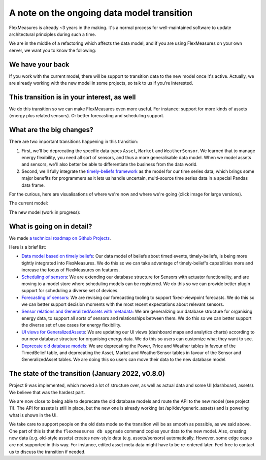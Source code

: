 .. _note_on_datamodel_transition:

A note on the ongoing data model transition
============================================

FlexMeasures is already ~3 years in the making. It's a normal process for well-maintained software to update architectural principles during such a time.

We are in the middle of a refactoring which affects the data model, and if you are using FlexMeasures on your own server, we want you to know the following:
    

We have your back
------------------

If you work with the current model, there will be support to transition data to the new model once it's active. Actually, we are already working with the new model in some projects, so talk to us if you're interested.


This transition is in your interest, as well
----------------------------------------------

We do this transition so we can make FlexMeasures even more useful. For instance: support for more kinds of assets (energy plus related sensors). Or better forecasting and scheduling support.


What are the big changes?
-----------------------------

There are two important transitions happening in this transition:

1. First, we'll be deprecating the specific data types ``Asset``, ``Market`` and ``WeatherSensor``. We learned that to manage energy flexibility, you need all sort of sensors, and thus a more generalisable data model. When we model assets and sensors, we'll also better be able to differentiate the business from the data world.
2. Second, we'll fully integrate the `timely-beliefs framework <https://github.com/SeitaBV/timely-beliefs>`_ as the model for our time series data, which brings some major benefits for programmers as it lets us handle uncertain, multi-source time series data in a special Pandas data frame.

For the curious, here are visualisations of where we're now and where we're going (click image for large versions).

The current model:

.. image:: https://raw.githubusercontent.com/FlexMeasures/screenshots/main/architecture/FlexMeasures-CurrentDataModel.png
    :target: https://raw.githubusercontent.com/FlexMeasures/screenshots/main/architecture/FlexMeasures-CurrentDataModel.png
    :align: center
..    :scale: 40%

The new model (work in progress): 

.. image:: https://raw.githubusercontent.com/FlexMeasures/screenshots/main/architecture/FlexMeasures-NewDataModel.png
    :target: https://raw.githubusercontent.com/FlexMeasures/screenshots/main/architecture/FlexMeasures-NewDataModel.png
    :align: center
..    :scale: 40%


What is going on in detail?
------------------------------

We made `a technical roadmap on Github Projects <https://github.com/FlexMeasures/flexmeasures/projects>`_.

Here is a brief list:

- `Data model based on timely beliefs <https://github.com/FlexMeasures/flexmeasures/projects/3>`_: Our data model of beliefs about timed events, timely-beliefs, is being more tightly integrated into FlexMeasures. We do this so we can take advantage of timely-belief's capabilities more and increase the focus of FlexMeasures on features.
- `Scheduling of sensors <https://github.com/FlexMeasures/flexmeasures/projects/6>`_: We are extending our database structure for Sensors with actuator functionality, and are moving to a model store where scheduling models can be registered. We do this so we can provide better plugin support for scheduling a diverse set of devices.
- `Forecasting of sensors <https://github.com/FlexMeasures/flexmeasures/projects/8>`_: We are revising our forecasting tooling to support fixed-viewpoint forecasts. We do this so we can better support decision moments with the most recent expectations about relevant sensors.
- `Sensor relations and GeneralizedAssets with metadata <https://github.com/FlexMeasures/flexmeasures/projects/9>`_: We are generalizing our database structure for organising energy data, to support all sorts of sensors and relationships between them. We do this so we can better support the diverse set of use cases for energy flexibility.
- `UI views for GeneralizedAssets <https://github.com/FlexMeasures/flexmeasures/projects/10>`_: We are updating our UI views (dashboard maps and analytics charts) according to our new database structure for organising energy data. We do this so users can customize what they want to see.
- `Deprecate old database models <https://github.com/FlexMeasures/flexmeasures/projects/11>`_: We are deprecating the Power, Price and Weather tables in favour of the TimedBelief table, and deprecating the Asset, Market and WeatherSensor tables in favour of the Sensor and GeneralizedAsset tables. We are doing this so users can move their data to the new database model.


The state of the transition (January 2022, v0.8.0)
---------------------------------------------------

Project 9 was implemented, which moved a lot of structure over, as well as actual data and some UI (dashboard, assets). We believe that was the hardest part.

We are now close to being able to deprecate the old database models and route the API to the new model (see project 11). The API for assets is still in place, but the new one is already working (at /api/dev/generic_assets) and is powering what is shown in the UI.

We take care to support people on the old data mode so the transition will be as smooth as possible, as we said above. One part of this is that the ``flexmeasures db upgrade`` command copies your data to the new model. Also, creating new data (e.g. old-style assets) creates new-style data (e.g. assets/sensors) automatically. However, some edge cases are not supported in this way. For instance, edited asset meta data might have to be re-entered later. Feel free to contact us to discuss the transition if needed.